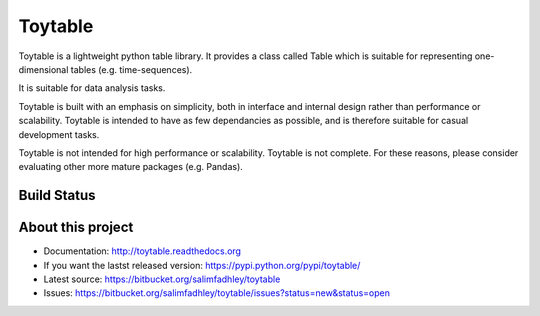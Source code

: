 Toytable
========

Toytable is a lightweight python table library. It provides a class called Table  which is suitable for representing one-dimensional tables (e.g. time-sequences).

It is suitable for data analysis tasks. 

Toytable is built with an emphasis on simplicity, both in interface and internal design rather than performance or scalability. Toytable is intended to have as few dependancies as possible, and is therefore suitable for casual development tasks.

Toytable is not intended for high performance or scalability. Toytable is not complete. For these reasons, please consider evaluating other more mature packages (e.g. Pandas).

Build Status
------------

.. image:: https://drone.io/bitbucket.org/salimfadhley/toytable/status.png
   :target: https://drone.io/bitbucket.org/salimfadhley/toytable

About this project
------------------

* Documentation: http://toytable.readthedocs.org
* If you want the lastst released version: https://pypi.python.org/pypi/toytable/
* Latest source: https://bitbucket.org/salimfadhley/toytable
* Issues: https://bitbucket.org/salimfadhley/toytable/issues?status=new&status=open